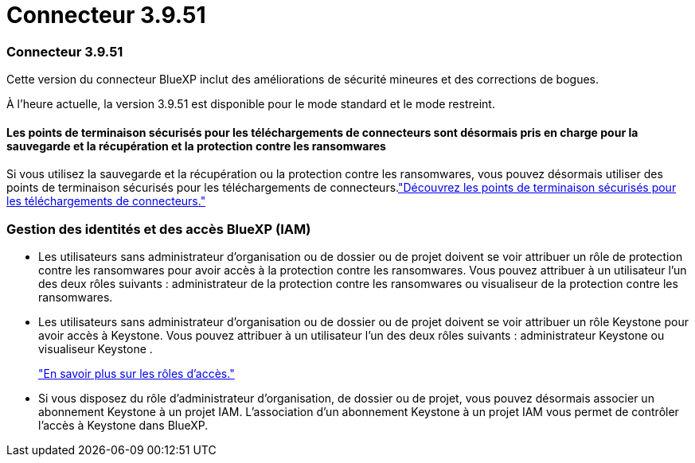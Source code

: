 = Connecteur 3.9.51
:allow-uri-read: 




=== Connecteur 3.9.51

Cette version du connecteur BlueXP inclut des améliorations de sécurité mineures et des corrections de bogues.

À l'heure actuelle, la version 3.9.51 est disponible pour le mode standard et le mode restreint.



==== Les points de terminaison sécurisés pour les téléchargements de connecteurs sont désormais pris en charge pour la sauvegarde et la récupération et la protection contre les ransomwares

Si vous utilisez la sauvegarde et la récupération ou la protection contre les ransomwares, vous pouvez désormais utiliser des points de terminaison sécurisés pour les téléchargements de connecteurs.link:https://docs.netapp.com/us-en/bluexp-setup-admin/whats-new.html#new-secure-endpoints-to-obtain-connector-images["Découvrez les points de terminaison sécurisés pour les téléchargements de connecteurs."^]



=== Gestion des identités et des accès BlueXP (IAM)

* Les utilisateurs sans administrateur d'organisation ou de dossier ou de projet doivent se voir attribuer un rôle de protection contre les ransomwares pour avoir accès à la protection contre les ransomwares.  Vous pouvez attribuer à un utilisateur l'un des deux rôles suivants : administrateur de la protection contre les ransomwares ou visualiseur de la protection contre les ransomwares.
* Les utilisateurs sans administrateur d'organisation ou de dossier ou de projet doivent se voir attribuer un rôle Keystone pour avoir accès à Keystone.  Vous pouvez attribuer à un utilisateur l'un des deux rôles suivants : administrateur Keystone ou visualiseur Keystone .
+
link:https://docs.netapp.com/us-en/bluexp-setup-admin/reference-iam-predefined-roles.html["En savoir plus sur les rôles d’accès."^]

* Si vous disposez du rôle d’administrateur d’organisation, de dossier ou de projet, vous pouvez désormais associer un abonnement Keystone à un projet IAM.  L'association d'un abonnement Keystone à un projet IAM vous permet de contrôler l'accès à Keystone dans BlueXP.

